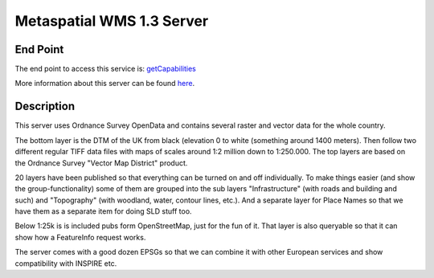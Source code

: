 Metaspatial WMS 1.3 Server 
===========================

End Point
----------

The end point to access this service is:
`getCapabilities <http://metaspatial.net/cgi-bin/ogc-wms.xml?REQUEST=GetCapabilities&SERVICE=WMS&VERSION=1.3>`_

More information about this server can be found `here <http://arnulf.us/OGC_WMS_Demo_and_Reference_Server>`_.


Description
------------

This server uses Ordnance Survey OpenData and contains several raster and
vector data for the whole country.

The bottom layer is the DTM of the UK from black (elevation 0 to white
(something around 1400 meters). Then follow two different regular TIFF
data files with maps of scales around 1:2 million down to 1:250.000. The
top layers are based on the Ordnance Survey "Vector Map District"
product. 

20 layers have been published  so that everything can be
turned on and off individually. To make things easier (and show the
group-functionality) some of them are grouped into the sub layers
"Infrastructure" (with roads and building and such) and "Topography"
(with woodland, water, contour lines, etc.). And a separate layer for
Place Names so that we have them as a separate item for doing SLD stuff
too.

Below 1:25k is is included pubs form OpenStreetMap, just for the fun of it.
That layer is also queryable so that it can show how a FeatureInfo
request works.

The server comes with a good dozen EPSGs so that we can combine it with
other European services and show compatibility with INSPIRE etc.
